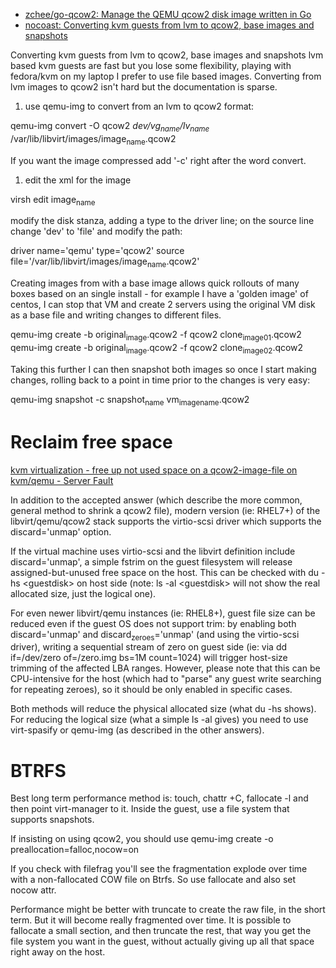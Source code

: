 - [[https://github.com/zchee/go-qcow2][zchee/go-qcow2: Manage the QEMU qcow2 disk image written in Go]]
- [[https://nocoast-tech.blogspot.com/2010/05/converting-kvm-guests-from-lvm-to-qcow2.html][nocoast: Converting kvm guests from lvm to qcow2, base images and snapshots]]

Converting kvm guests from lvm to qcow2, base images and snapshots
lvm based kvm guests are fast but you lose some flexibility, playing with fedora/kvm on my laptop I prefer to use file based images. Converting from lvm images to qcow2 isn't hard but the documentation is sparse.

1. use qemu-img to convert from an lvm to qcow2 format:

qemu-img convert -O qcow2 /dev/vg_name/lv_name/ /var/lib/libvirt/images/image_name.qcow2

If you want the image compressed add '-c' right after the word convert.

2. edit the xml for the image

virsh edit image_name

modify the disk stanza, adding a type to the driver line; on the source line change 'dev' to 'file' and modify the path:

driver name='qemu' type='qcow2'
source file='/var/lib/libvirt/images/image_name.qcow2'


Creating images from with a base image allows quick rollouts of many boxes based on an single install - for example I have a 'golden image' of centos, I can stop that VM and create 2 servers using the original VM disk as a base file and writing changes to different files.

qemu-img create -b original_image.qcow2 -f qcow2 clone_image01.qcow2
qemu-img create -b original_image.qcow2 -f qcow2 clone_image02.qcow2


Taking this further I can then snapshot both images so once I start making changes, rolling back to a point in time prior to the changes is very easy:

qemu-img snapshot -c snapshot_name vm_image_name.qcow2

* Reclaim free space

[[https://serverfault.com/questions/329287/free-up-not-used-space-on-a-qcow2-image-file-on-kvm-qemu][kvm virtualization - free up not used space on a qcow2-image-file on kvm/qemu - Server Fault]]

In addition to the accepted answer (which describe the more common, general
method to shrink a qcow2 file), modern version (ie: RHEL7+) of the
libvirt/qemu/qcow2 stack supports the virtio-scsi driver which supports the
discard='unmap' option.

If the virtual machine uses virtio-scsi and the libvirt definition include
discard='unmap', a simple fstrim on the guest filesystem will release
assigned-but-unused free space on the host. This can be checked with du -hs
<guestdisk> on host side (note: ls -al <guestdisk> will not show the real
allocated size, just the logical one).

For even newer libvirt/qemu instances (ie: RHEL8+), guest file size can be
reduced even if the guest OS does not support trim: by enabling both
discard='unmap' and discard_zeroes='unmap' (and using the virtio-scsi driver),
writing a sequential stream of zero on guest side (ie: via dd if=/dev/zero
of=/zero.img bs=1M count=1024) will trigger host-size trimming of the affected
LBA ranges. However, please note that this can be CPU-intensive for the host
(which had to "parse" any guest write searching for repeating zeroes), so it
should be only enabled in specific cases.

Both methods will reduce the physical allocated size (what du -hs shows). For
reducing the logical size (what a simple ls -al gives) you need to use
virt-spasify or qemu-img (as described in the other answers).

* BTRFS

Best long term performance method is: touch, chattr +C, fallocate -l and then
point virt-manager to it. Inside the guest, use a file system that supports
snapshots.

If insisting on using qcow2, you should use qemu-img create -o
preallocation=falloc,nocow=on

If you check with filefrag you'll see the fragmentation explode over time with
a non-fallocated COW file on Btrfs. So use fallocate and also set nocow attr.

Performance might be better with truncate to create the raw file, in the short
term. But it will become really fragmented over time. It is possible to
fallocate a small section, and then truncate the rest, that way you get the
file system you want in the guest, without actually giving up all that space
right away on the host.
